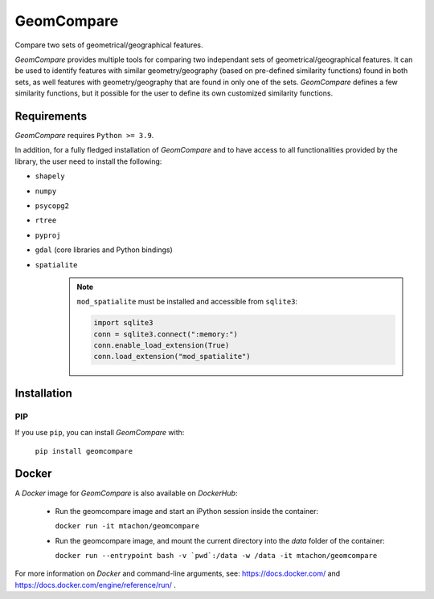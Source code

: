 .. These are examples of badges you might want to add to your README:
   please update the URLs accordingly

..    .. image:: https://api.cirrus-ci.com/github/<USER>/GeomCompare.svg?branch=main
..        :alt: Built Status
..        :target: https://cirrus-ci.com/github/<USER>/GeomCompare
..    .. image:: https://readthedocs.org/projects/GeomCompare/badge/?version=latest
..        :alt: ReadTheDocs
..        :target: https://GeomCompare.readthedocs.io/en/stable/
..    .. image:: https://img.shields.io/coveralls/github/<USER>/GeomCompare/main.svg
..        :alt: Coveralls
..        :target: https://coveralls.io/r/<USER>/GeomCompare
..    .. image:: https://img.shields.io/pypi/v/GeomCompare.svg
..        :alt: PyPI-Server
..        :target: https://pypi.org/project/GeomCompare/
..    .. image:: https://img.shields.io/conda/vn/conda-forge/GeomCompare.svg
..        :alt: Conda-Forge
..        :target: https://anaconda.org/conda-forge/GeomCompare



===========
GeomCompare
===========


Compare two sets of geometrical/geographical features.


*GeomCompare* provides multiple tools for comparing two independant
sets of geometrical/geographical features. It can be used to identify
features with similar geometry/geography (based on pre-defined
similarity functions) found in both sets, as well features with
geometry/geography that are found in only one of the
sets. *GeomCompare* defines a few similarity functions, but it
possible for the user to define its own customized similarity
functions.


Requirements
------------

*GeomCompare* requires ``Python >= 3.9``.

In addition, for a fully fledged installation of *GeomCompare* and
to have access to all functionalities provided by the library, the
user need to install the following:

* ``shapely``
* ``numpy``
* ``psycopg2``
* ``rtree``
* ``pyproj``
* ``gdal`` (core libraries and Python bindings)
* ``spatialite``
   .. note::

      ``mod_spatialite`` must be installed and accessible from ``sqlite3``:

      .. code-block:: python

	 import sqlite3
	 conn = sqlite3.connect(":memory:")
	 conn.enable_load_extension(True)
	 conn.load_extension("mod_spatialite")


Installation
------------

PIP
"""

If you use ``pip``, you can install *GeomCompare* with:

  ``pip install geomcompare``


Docker
------

A *Docker* image for *GeomCompare* is also available on *DockerHub*:

   * Run the geomcompare image and start an iPython session inside the container:

     ``docker run -it mtachon/geomcompare``

   * Run the geomcompare image, and mount the current directory into the
     *data* folder of the container:

     ``docker run --entrypoint bash -v `pwd`:/data -w /data -it mtachon/geomcompare``

For more information on *Docker* and command-line arguments, see:
https://docs.docker.com/ and
https://docs.docker.com/engine/reference/run/ .
